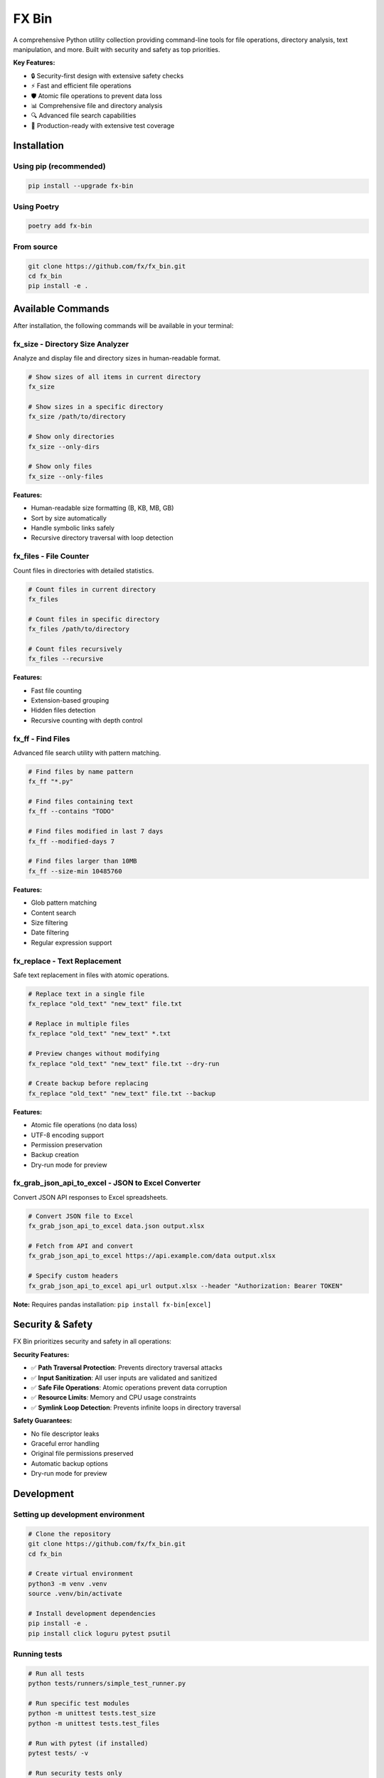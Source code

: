 =======
FX Bin
=======

.. image:: https://img.shields.io/pypi/v/fx-bin.svg
   :target: https://pypi.org/project/fx-bin/
   :alt: PyPI Version

.. image:: https://img.shields.io/pypi/pyversions/fx-bin.svg
   :target: https://pypi.org/project/fx-bin/
   :alt: Python Versions

.. image:: https://img.shields.io/github/license/fx/fx_bin.svg
   :target: https://github.com/fx/fx_bin/blob/main/LICENSE
   :alt: License

A comprehensive Python utility collection providing command-line tools for file operations, directory analysis, text manipulation, and more. Built with security and safety as top priorities.

**Key Features:**

* 🔒 Security-first design with extensive safety checks
* ⚡ Fast and efficient file operations
* 🛡️ Atomic file operations to prevent data loss
* 📊 Comprehensive file and directory analysis
* 🔍 Advanced file search capabilities
* 🚀 Production-ready with extensive test coverage

Installation
============

Using pip (recommended)
------------------------

.. code-block:: bash

    pip install --upgrade fx-bin

Using Poetry
------------

.. code-block:: bash

    poetry add fx-bin

From source
-----------

.. code-block:: bash

    git clone https://github.com/fx/fx_bin.git
    cd fx_bin
    pip install -e .

Available Commands
==================

After installation, the following commands will be available in your terminal:

fx_size - Directory Size Analyzer
----------------------------------

Analyze and display file and directory sizes in human-readable format.

.. code-block:: bash

    # Show sizes of all items in current directory
    fx_size
    
    # Show sizes in a specific directory
    fx_size /path/to/directory
    
    # Show only directories
    fx_size --only-dirs
    
    # Show only files
    fx_size --only-files

**Features:**

* Human-readable size formatting (B, KB, MB, GB)
* Sort by size automatically
* Handle symbolic links safely
* Recursive directory traversal with loop detection

fx_files - File Counter
------------------------

Count files in directories with detailed statistics.

.. code-block:: bash

    # Count files in current directory
    fx_files
    
    # Count files in specific directory
    fx_files /path/to/directory
    
    # Count files recursively
    fx_files --recursive

**Features:**

* Fast file counting
* Extension-based grouping
* Hidden files detection
* Recursive counting with depth control

fx_ff - Find Files
------------------

Advanced file search utility with pattern matching.

.. code-block:: bash

    # Find files by name pattern
    fx_ff "*.py"
    
    # Find files containing text
    fx_ff --contains "TODO"
    
    # Find files modified in last 7 days
    fx_ff --modified-days 7
    
    # Find files larger than 10MB
    fx_ff --size-min 10485760

**Features:**

* Glob pattern matching
* Content search
* Size filtering
* Date filtering
* Regular expression support

fx_replace - Text Replacement
------------------------------

Safe text replacement in files with atomic operations.

.. code-block:: bash

    # Replace text in a single file
    fx_replace "old_text" "new_text" file.txt
    
    # Replace in multiple files
    fx_replace "old_text" "new_text" *.txt
    
    # Preview changes without modifying
    fx_replace "old_text" "new_text" file.txt --dry-run
    
    # Create backup before replacing
    fx_replace "old_text" "new_text" file.txt --backup

**Features:**

* Atomic file operations (no data loss)
* UTF-8 encoding support
* Permission preservation
* Backup creation
* Dry-run mode for preview

fx_grab_json_api_to_excel - JSON to Excel Converter
-----------------------------------------------------

Convert JSON API responses to Excel spreadsheets.

.. code-block:: bash

    # Convert JSON file to Excel
    fx_grab_json_api_to_excel data.json output.xlsx
    
    # Fetch from API and convert
    fx_grab_json_api_to_excel https://api.example.com/data output.xlsx
    
    # Specify custom headers
    fx_grab_json_api_to_excel api_url output.xlsx --header "Authorization: Bearer TOKEN"

**Note:** Requires pandas installation: ``pip install fx-bin[excel]``

Security & Safety
=================

FX Bin prioritizes security and safety in all operations:

**Security Features:**

* ✅ **Path Traversal Protection**: Prevents directory traversal attacks
* ✅ **Input Sanitization**: All user inputs are validated and sanitized
* ✅ **Safe File Operations**: Atomic operations prevent data corruption
* ✅ **Resource Limits**: Memory and CPU usage constraints
* ✅ **Symlink Loop Detection**: Prevents infinite loops in directory traversal

**Safety Guarantees:**

* No file descriptor leaks
* Graceful error handling
* Original file permissions preserved
* Automatic backup options
* Dry-run mode for preview

Development
===========

Setting up development environment
-----------------------------------

.. code-block:: bash

    # Clone the repository
    git clone https://github.com/fx/fx_bin.git
    cd fx_bin
    
    # Create virtual environment
    python3 -m venv .venv
    source .venv/bin/activate
    
    # Install development dependencies
    pip install -e .
    pip install click loguru pytest psutil

Running tests
-------------

.. code-block:: bash

    # Run all tests
    python tests/runners/simple_test_runner.py
    
    # Run specific test modules
    python -m unittest tests.test_size
    python -m unittest tests.test_files
    
    # Run with pytest (if installed)
    pytest tests/ -v
    
    # Run security tests only
    pytest tests/test_*security*.py -v

Test Coverage
-------------

The project maintains comprehensive test coverage:

* Security vulnerability tests
* File operation safety tests
* Performance benchmarks
* Integration tests
* Unit tests for all modules

Code Quality
------------

.. code-block:: bash

    # Run linting
    flake8 fx_bin/
    
    # Run type checking
    mypy fx_bin/
    
    # Format code
    black fx_bin/ tests/

Architecture
============

Project Structure
-----------------

.. code-block:: text

    fx_bin/
    ├── fx_bin/              # Main package
    │   ├── common.py        # Shared utilities
    │   ├── size.py          # fx_size implementation
    │   ├── files.py         # fx_files implementation
    │   ├── find_files.py    # fx_ff implementation
    │   ├── replace.py       # fx_replace implementation
    │   └── pd.py            # fx_grab_json_api_to_excel
    ├── tests/               # Test suite
    │   ├── runners/         # Test execution scripts
    │   └── test_*.py        # Test modules
    └── docs/                # Documentation
        └── testing/         # Testing guides

Design Principles
-----------------

1. **Security First**: All operations validated for security
2. **Fail Safe**: Graceful error handling and recovery
3. **Atomic Operations**: Prevent partial updates
4. **Resource Efficient**: Memory and CPU constraints
5. **Cross-Platform**: Works on Linux, macOS, Windows

Requirements
============

* Python 3.11 or higher
* click (CLI framework)
* loguru (logging)
* psutil (system operations)
* pandas (optional, for Excel features)

Contributing
============

Contributions are welcome! Please follow these steps:

1. Fork the repository
2. Create a feature branch (``git checkout -b feature/amazing-feature``)
3. Make your changes
4. Run tests to ensure everything works
5. Commit your changes (``git commit -m 'Add amazing feature'``)
6. Push to your branch (``git push origin feature/amazing-feature``)
7. Open a Pull Request

Please ensure:

* All tests pass
* Code follows project style (use ``black`` for formatting)
* Security tests pass for any file operation changes
* Documentation is updated for new features

License
=======

This project is licensed under the MIT License - see the LICENSE file for details.

Support
=======

* **Issues**: https://github.com/fx/fx_bin/issues
* **Discussions**: https://github.com/fx/fx_bin/discussions
* **PyPI**: https://pypi.org/project/fx-bin/

Acknowledgments
===============

Built with:

* `Click <https://click.palletsprojects.com/>`_ for CLI interfaces
* `Loguru <https://github.com/Delgan/loguru>`_ for logging
* `psutil <https://github.com/giampaolo/psutil>`_ for system operations

Security testing powered by:

* `Bandit <https://github.com/PyCQA/bandit>`_ for security analysis
* `Safety <https://github.com/pyupio/safety>`_ for dependency scanning

---

**Made with ❤️ for the Python community**